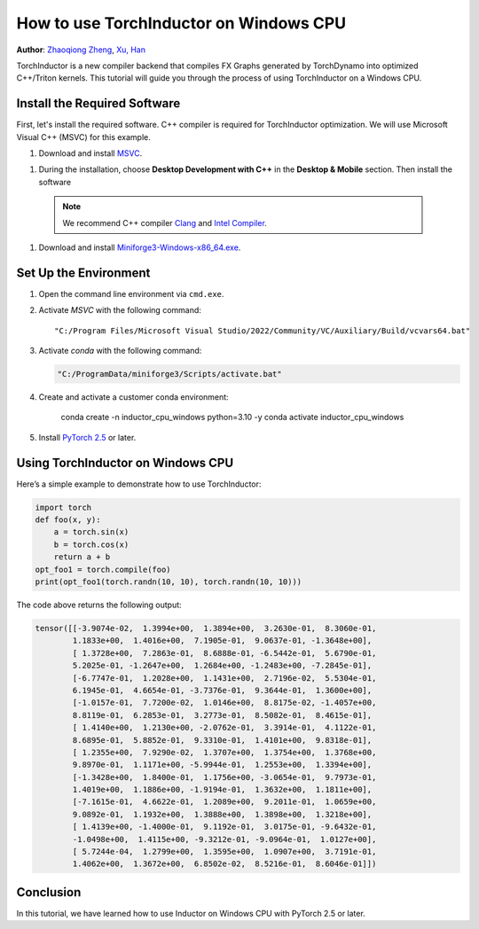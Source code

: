 How to use TorchInductor on Windows CPU
=======================================

**Author**: `Zhaoqiong Zheng <https://github.com/ZhaoqiongZ>`_, `Xu, Han <https://github.com/xuhancn>`_



TorchInductor is a new compiler backend that compiles FX Graphs generated by TorchDynamo into optimized C++/Triton kernels.
This tutorial will guide you through the process of using TorchInductor on a Windows CPU.

.. grid:: 2

    .. grid-item-card:: :octicon:`mortar-board;1em;` What you will learn
       :class-card: card-prerequisites

       * How to compile and execute a Python function with PyTorch, optimized for Windows CPU
       * Basics of TorchInductor's optimization using C++/Triton kernels.

    .. grid-item-card:: :octicon:`list-unordered;1em;` Prerequisites
       :class-card: card-prerequisites

       * PyTorch v2.5 or later
       * Microsoft Visual C++ (MSVC)
       * Miniforge for Windows

Install the Required Software
-------------------------------------------

First, let's install the required software. C++ compiler is required for TorchInductor optimization.
We will use Microsoft Visual C++ (MSVC) for this example. 

1. Download and install `MSVC <https://visualstudio.microsoft.com/downloads/>`_.

1. During the installation, choose **Desktop Development with C++** in the **Desktop & Mobile** section. Then install the software

  .. note::

     We recommend C++ compiler `Clang <https://github.com/llvm/llvm-project/releases>`_ and `Intel Compiler <https://www.intel.com/content/www/us/en/developer/tools/oneapi/base-toolkit-download.html>`_.


1. Download and install `Miniforge3-Windows-x86_64.exe <https://github.com/conda-forge/miniforge/releases/latest/>`__.

Set Up the Environment
------------------------------

#. Open the command line environment via ``cmd.exe``.
#. Activate `MSVC` with the following command::

    "C:/Program Files/Microsoft Visual Studio/2022/Community/VC/Auxiliary/Build/vcvars64.bat"
#. Activate `conda` with the following command:

   .. code-block:: sh

    "C:/ProgramData/miniforge3/Scripts/activate.bat"
#. Create and activate a customer conda environment:
 
     .. code-block:: sh

    conda create -n inductor_cpu_windows python=3.10 -y 
    conda activate inductor_cpu_windows

#. Install `PyTorch 2.5 <https://pytorch.org/get-started/locally/>`_ or later.

Using TorchInductor on Windows CPU
----------------------------------------

Here’s a simple example to demonstrate how to use TorchInductor:

.. code-block:: python


    import torch
    def foo(x, y):
        a = torch.sin(x)
        b = torch.cos(x)
        return a + b
    opt_foo1 = torch.compile(foo)
    print(opt_foo1(torch.randn(10, 10), torch.randn(10, 10)))

The code above returns the following output: 

.. code-block:: sh

    tensor([[-3.9074e-02,  1.3994e+00,  1.3894e+00,  3.2630e-01,  8.3060e-01,
            1.1833e+00,  1.4016e+00,  7.1905e-01,  9.0637e-01, -1.3648e+00],
            [ 1.3728e+00,  7.2863e-01,  8.6888e-01, -6.5442e-01,  5.6790e-01,
            5.2025e-01, -1.2647e+00,  1.2684e+00, -1.2483e+00, -7.2845e-01],
            [-6.7747e-01,  1.2028e+00,  1.1431e+00,  2.7196e-02,  5.5304e-01,
            6.1945e-01,  4.6654e-01, -3.7376e-01,  9.3644e-01,  1.3600e+00],
            [-1.0157e-01,  7.7200e-02,  1.0146e+00,  8.8175e-02, -1.4057e+00,
            8.8119e-01,  6.2853e-01,  3.2773e-01,  8.5082e-01,  8.4615e-01],
            [ 1.4140e+00,  1.2130e+00, -2.0762e-01,  3.3914e-01,  4.1122e-01,
            8.6895e-01,  5.8852e-01,  9.3310e-01,  1.4101e+00,  9.8318e-01],
            [ 1.2355e+00,  7.9290e-02,  1.3707e+00,  1.3754e+00,  1.3768e+00,
            9.8970e-01,  1.1171e+00, -5.9944e-01,  1.2553e+00,  1.3394e+00],
            [-1.3428e+00,  1.8400e-01,  1.1756e+00, -3.0654e-01,  9.7973e-01,
            1.4019e+00,  1.1886e+00, -1.9194e-01,  1.3632e+00,  1.1811e+00],
            [-7.1615e-01,  4.6622e-01,  1.2089e+00,  9.2011e-01,  1.0659e+00,
            9.0892e-01,  1.1932e+00,  1.3888e+00,  1.3898e+00,  1.3218e+00],
            [ 1.4139e+00, -1.4000e-01,  9.1192e-01,  3.0175e-01, -9.6432e-01,
            -1.0498e+00,  1.4115e+00, -9.3212e-01, -9.0964e-01,  1.0127e+00],
            [ 5.7244e-04,  1.2799e+00,  1.3595e+00,  1.0907e+00,  3.7191e-01,
            1.4062e+00,  1.3672e+00,  6.8502e-02,  8.5216e-01,  8.6046e-01]])

Conclusion
----------

In this tutorial, we have learned how to use Inductor on Windows CPU with PyTorch 2.5 or later.
